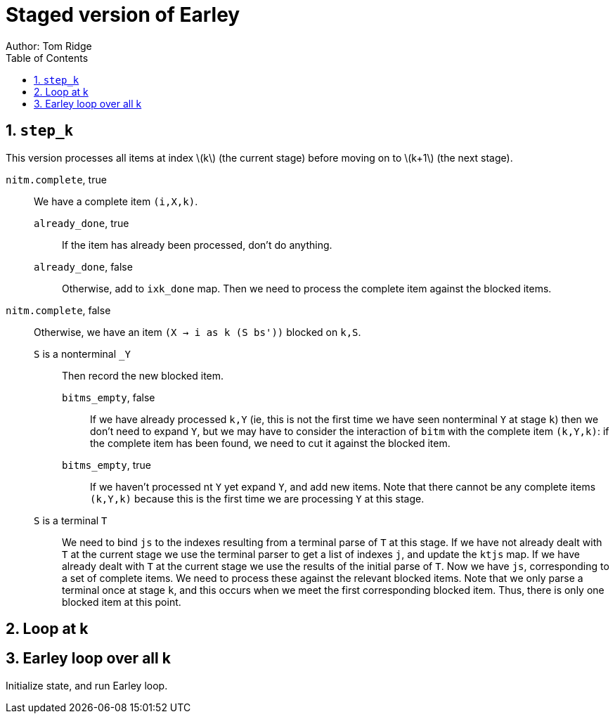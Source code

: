 = Staged version of Earley
Author: Tom Ridge
:toc:
:sectnums:
:stem: latexmath
:source-highlighter: pygments

== `step_k`

This version processes all items at index latexmath:[k] (the current
stage) before moving on to latexmath:[k+1] (the next stage).


`nitm.complete`, true::
We have a complete item `(i,X,k)`.

`already_done`, true:::

If the item has already been processed, don't do anything.

`already_done`, false:::

Otherwise, add to `ixk_done` map.
Then we need to process the complete item against the blocked items.

`nitm.complete`, false::

Otherwise, we have an item `(X -> i as k (S bs'))` blocked on `k,S`.

`S` is a nonterminal `_Y`:::

Then record the new blocked item.

`bitms_empty`, false::::

If we have already processed `k,Y` (ie, this is not the first time we
have seen nonterminal `Y` at stage `k`) then we don't need to expand
`Y`, but we may have to consider the interaction of `bitm` with the
complete item `(k,Y,k)`: if the complete item has been found, we need
to cut it against the blocked item.

`bitms_empty`, true::::

If we haven't processed nt `Y` yet expand `Y`, and add new items. Note
that there cannot be any complete items `(k,Y,k)` because this is the
first time we are processing `Y` at this stage.

`S` is a terminal `T`:::

We need to bind `js` to the indexes
resulting from a terminal parse of `T` at this stage. 
//-
If we have not
already dealt with `T` at the current stage we use the terminal parser
to get a list of indexes `j`, and update the `ktjs` map.
//-
If we have already dealt with `T` at the current stage we use the
results of the initial parse of `T`.
//-
Now we have `js`, corresponding to a set of complete items. We need to
process these against the relevant blocked items. Note that we only
parse a terminal once at stage `k`, and this occurs when we meet the
first corresponding blocked item. Thus, there is only one blocked item
at this point.


== Loop at k


== Earley loop over all k


Initialize state, and run Earley loop.
